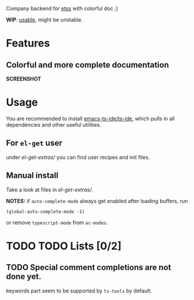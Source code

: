 Company backend for [[https://github.com/emacs-ts-ide/etss][etss]] with colorful doc ;)

*WIP*: _usable_, might be unstable.

* Features

** Colorful and more complete documentation
*SCREENSHOT*


* Usage
You are recommended to install [[https://github.com/emacs-ts-ide/ts-ide][emacs-ts-ide/ts-ide]], which pulls in all
dependencies and other useful utilities.

** For =el-get= user

under [[el-get-extras/]] you can find user recipes and init files.

** Manual install

Take a look at files in [[el-get-extras/]].

*NOTES:* if =auto-complete-mode= always get enabled after loading buffers, run

: (global-auto-complete-mode -1)

or remove =typescript-mode= from =ac-modes=.


* TODO TODO Lists [0/2]

** TODO Special comment completions are not done yet.
keywords part seem to be supported by =ts-tools= by default.
